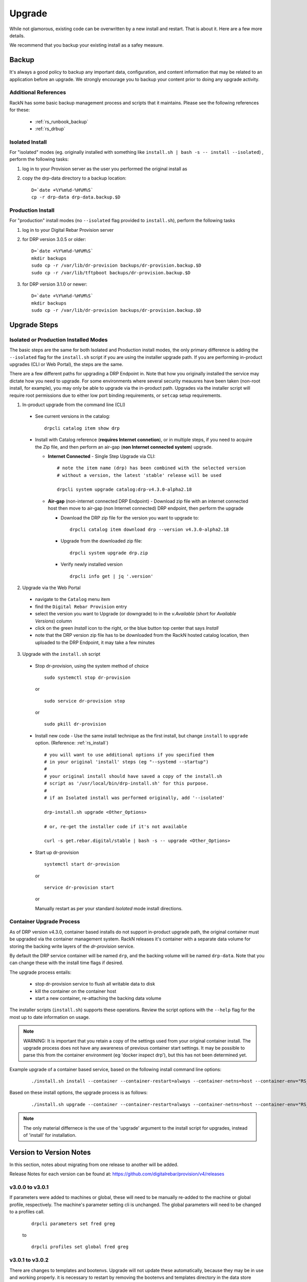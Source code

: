 .. Copyright (c) 2017 RackN Inc.
.. Licensed under the Apache License, Version 2.0 (the "License");
.. Digital Rebar Provision documentation under Digital Rebar master license
.. index::
  pair: Digital Rebar Provision; Upgrade

.. _rs_upgrade:

Upgrade
~~~~~~~

While not glamorous, existing code can be overwritten by a new install and
restart.  That is about it.  Here are a few more details.

We recommend that you backup your existing install as a safey measure.


Backup
======

It's always a good policy to backup any important data, configuration, and
content information that may be related to an application before an upgrade.
We strongly encourage you to backup your content prior to doing any upgrade activity.


Additional References
---------------------

RackN has some basic backup management process and scripts that it maintains.  Please
see the following references for these:

  * :ref:`rs_runbook_backup`
  * :ref:`rs_drbup`


Isolated Install
----------------

For "isolated" modes (eg. originally installed with something like
``install.sh | bash -s -- install --isolated``) , perform the following tasks:

#. log in to your Provision server as the user you performed the original install as
#. copy the drp-data directory to a backup location:
   ::

     D=`date +%Y%m%d-%H%M%S`
     cp -r drp-data drp-data.backup.$D


Production Install
------------------

For "production" install modes (no ``--isolated`` flag provided to ``install.sh``), perform the following tasks

#. log in to  your Digital Rebar Provision server
#. for DRP version 3.0.5 or older:
   ::

     D=`date +%Y%m%d-%H%M%S`
     mkdir backups
     sudo cp -r /var/lib/dr-provision backups/dr-provision.backup.$D
     sudo cp -r /var/lib/tftpboot backups/dr-provision.backup.$D

#. for DRP version 3.1.0 or newer:
   ::

     D=`date +%Y%m%d-%H%M%S`
     mkdir backups
     sudo cp -r /var/lib/dr-provision backups/dr-provision.backup.$D


Upgrade Steps
=============

Isolated or Production Installed Modes
--------------------------------------

The basic steps are the same for both Isolated and Production install modes, the only
primary difference is adding the ``--isolated`` flag for the ``install.sh`` script if
you are using the installer upgrade path.  If you are performing in-product upgrades
(CLI or Web Portal), the steps are the same.

There are a few different paths for upgrading a DRP Endpoint in.  Note that how you
originally installed the service may dictate how you need to upgrade.  For some
environments where several security meausres have been taken (non-root install, for
example), you may only be able to upgrade via the in-product path.  Upgrades via the
installer script will require root permissions due to either low port binding
requirements, or ``setcap`` setup requirements.

1. In-product upgrade from the command line (CLI)

  * See current versions in the catalog:

    ::

       drpcli catalog item show drp

  * Install with Catalog reference (**requires Internet connetion**), or in multiple
    steps, if you need to acquire the Zip file, and then perform an air-gap (**non
    Internet connected system**) upgrade.

    * **Internet Connected** - Single Step Upgrade via CLI:

      ::

        # note the item name (drp) has been combined with the selected version
        # without a version, the latest 'stable' release will be used

        drpcli system upgrade catalog:drp-v4.3.0-alpha2.18

    * **Air-gap** (non-internet connected DRP Endpoint) - Download zip file with an
      internet connected host then move to air-gap (non Internet connected) DRP
      endpoint, then perform the upgrade

      *  Download the DRP zip file for the version you want to upgrade to:

        ::

          drpcli catalog item download drp --version v4.3.0-alpha2.18

      * Upgrade from the downloaded zip file:

        ::

          drpcli system upgrade drp.zip

      * Verify newly installed version

        ::

          drpcli info get | jq '.version'

2. Upgrade via the Web Portal

  * navigate to the ``Catalog`` menu item
  * find the ``Digital Rebar Provision`` entry
  * select the version you want to Upgrade (or downgrade) to in the *v.Available*
    (short for *Available Versions*) column
  * click on the green *Install* icon to the right, or the blue button top center
    that says *Install*
  * note that the DRP version zip file has to be downloaded from the RackN hosted
    catalog location, then uploaded to the DRP Endpoint, it may take a few minutes

3. Upgrade with the ``install.sh`` script

  * Stop dr-provision, using the system method of choice

    ::

      sudo systemctl stop dr-provision

    or

    ::

      sudo service dr-provision stop

    or

    ::

      sudo pkill dr-provision

  * Install new code - Use the same install technique as the first install, but
    change ``install`` to ``upgrade`` option.  (Reference: :ref:`rs_install`)

    ::

      # you will want to use additional options if you specified them
      # in your original 'install' steps (eg "--systemd --startup")
      #
      # your original install should have saved a copy of the install.sh
      # script as '/usr/local/bin/drp-install.sh' for this purpose.
      #
      # if an Isolated install was performed originally, add '--isolated'

      drp-install.sh upgrade <Other_Options>

      # or, re-get the installer code if it's not available

      curl -s get.rebar.digital/stable | bash -s -- upgrade <Other_Options>

  * Start up dr-provision

    ::

      systemctl start dr-provision

    or

    ::

      service dr-provision start

    or

    Manually restart as per your standard *Isolated* mode install directions.


.. _rs_upgrade_container:

Container Upgrade Process
-------------------------

As of DRP version v4.3.0, container based installs do not support in-product
upgrade path, the original container must be upgraded via the container
management system.  RackN releases it's container with a separate data
volume for storing the backing write layers of the *dr-provision* service.

By default the DRP service container will be named ``drp``, and the backing
volume will be named ``drp-data``.  Note that you can change these with the
install time flags if desired.

The upgrade process entails:

  * stop dr-provision service to flush all writable data to disk
  * kill the container on the container host
  * start a new container, re-attaching the backing data volume

The installer scripts (``install.sh``) supports these operations.  Review the
script options with the ``--help`` flag for the most up to date information on
usage.

.. note:: WARNING: It is important that you retain a copy of the settings used
          from your original container install.  The upgrade process does not
          have any awareness of previous container start settings.  It may be
          possible to parse this from the container environment (eg 'docker
          inspect drp'), but this has not been determined yet.

Example upgrade of a container based service, based on the following install
command line options:

  ::

    ./install.sh install --container --container-restart=always --container-netns=host --container-env="RS_METRICS_PORT=8888 RS_BINL_PORT=1104"

Based on these install options, the upgrade process is as follows:

  ::

    ./install.sh upgrade --container --container-restart=always --container-netns=host --container-env="RS_METRICS_PORT=8888 RS_BINL_PORT=1104"

.. note:: The only material differnece is the use of the 'upgrade' argument to the
          install script for upgrades, instead of 'install' for installation.

Version to Version Notes
========================

In this section, notes about migrating from one release to another will be added.

Release Notes for each version can be found at:  https://github.com/digitalrebar/provision/v4/releases

v3.0.0 to v3.0.1
----------------
If parameters were added to machines or global, these will need to be manually re-added to the machine or
global profile, respectively.  The machine's parameter setting cli is unchanged.  The global parameters will
need to be changed to a profiles call.

  ::

    drpcli parameters set fred greg

  to

  ::

    drpcli profiles set global fred greg


v3.0.1 to v3.0.2
----------------
There are changes to templates and bootenvs.  Upgrade will not update these automatically, because they may be in
use and working properly.  it is necessary to restart by removing the bootenvs and templates directory in
the data store directory (usually drp-data/digitalrebar or /var/lib/dr-provision/digitalrebar) and re-uploading
the bootenvs and templates (tools/discovery-load.sh).  Additionally, templates and bootenvs can be manually added and updated,
with drpcli.

v3.0.2 to v3.0.3
----------------
This is a quick turn release to address the issue with updating bootenvs.  This is a CLI code and docs only change.

v3.0.3 to v3.0.4
----------------
Nothing needs to be done.

v3.0.4 to v3.0.5
----------------
Nothing needs to be done.

v3.0.5 to v3.1.0
----------------
`Release Notes for v3.1.0 <https://github.com/digitalrebar/provision/v4/releases/tag/v3.1.0>`_

The v3.1.0 ``install.sh`` script now supports an ``--upgrade`` flag.  Depending on your installation method (eg ``isolated`` or ``production`` mode), the behavior of the flag will alter the installation process slightly.  Please ensure you `Backup`_ your content and configurations first just in case.

For ``isolated`` mode:

  ::

    install.sh --upgrade --isolated install


.. note:: You must be in the same directory path that you performed the initial install from for the upgrade to be successful.


For ``production`` mode:

The ``production`` mode update process will move around several directories and consolidate them to a single location.  In previous versions (v3.0.5 and older), the following two default directories were used in ``production`` mode:

  ::

    /var/lib/dr-provision - Digital Rebar Provision configurations and information
    /var/lib/tftpboot - TFTP boot root directory for serving content when TFTPD service enabled

In DRP v3.1.0 and newer, the content will be moved by the ``--upgrade`` function as follows:

  ::

    /var/lib/dr-provision/digitalrebar - old "dr-provision" directory
    /var/lib/dr-provision/tftpboot - old "tftpboot" directory


.. note:: Digital Rebar Provision version 3.1.0 introduced a new behavior to the ``subnets`` definitions.  ``subnets`` may now be ``enabled`` or ``disableed`` to selectively turn on/off provisioning for a given subnet.  By default, a subnet witll be disabled.  After an upgrade, you MUST enable the subnet for it to function again. See `Subnet Enabled`_ for additional details.


Subnet Enabled
++++++++++++++

Starting in v3.1.0, subnet objects have an enabled flag that allows for subnets to be turned off without deleting them.  This value defaults to false (off).  To enable existing subnets, you will need to do the following for each subnet in your system:

  ::

    drpcli subnets update subnet1 '{ "Enabled": true }'

Replace *subnet1* with the name of your subnet.  You may obtain a list of configured subnets with:

  ::

    drpcli subnets list | jq -r '.[].Name'


v3.1.0 to v3.2.0
----------------

`Release Notes for v3.2.0 <https://github.com/digitalrebar/provision/v4/releases/tag/v3.2.0>`_

There are fairly significant updates to the DRP Contents structure and layout in v3.2.0.  If you are upgrading to v3.2.0 you must remove any Digital Rebar and RackN content that you have installed in your Provisioning endpoint.  The following outline will help you understand the necessary steps.  If you have any issues with the upgrade process, please drop by the Slack #community channel for additional help.

Please read the steps through carefully, and make note of the current contents/plugins you currently have installed.  You will have to re-add these elements again.  You absolutely should backup your existing install prior to this upgrade.

  1. Overview

    Overiew of the update steps necessary, you should do in the following order.

    1. Update DRP to "stable" (v3.2.0)
    #. Remove Old Content
    #. Add Content back that was removed
    #. Update plugins
    #. Fix up things

  2. Updating DRP Endpoint

    If you are running isolated, do this (remove ``--isolated`` if you are not using isolated mode):

    ::

      curl -fsSL get.rebar.digital/stable | bash -s -- upgrade --isolated

    This will force the update of the local binaries to v3.2.0 stable.  Make sure you stop DRP process (``sudo killall dr-provision``, or ``sudo systemctl stop dr-provision.service``).

    Verify that your ``/etc/systemd/services/dr-provision`` start up file is still correct for your environment, if running a production install type.

    Restart DRP (follow ``--isolated`` mode start steps if in isolated mode; or ``sudo systemctl start dr-provision.service``)

    If in ``--isolated`` mode, don’t forget to copy ``drpcli`` and/or ``dr-provision`` binaries to where you prefer to keep them (eg ``$HOME/bin`` or ``/usr/local/bin``, etc... .

  3. Remove old content

    With the rework of content, you need to remove the following content packages if they were previously installed.

    ::

      os-linux
      os-discovery
      drp-community-content (if you are really behind, Digital Rebar Community Content).
      ipmi
      packet
      virtualbox

  4. Put the content back

    Install the new v3.2.0 content packs.  Note that the names have changed, and the mix of "ce-" and non-Community Content names has gone away.  For example; what originally was ``drp-community-content`` which included things like ``ce-sledgehammer`` is now moved to just ``sledgehammer``.  The RackN registered content of ``os-linux`` and ``os-discovery`` have now been folded in to the below content packs.

    ::

      drp-community-content - it is a must just get it.
      task-library - New RackN library of services for doing interesting things.
      drp-community-contrib - this is old or experimental things like centos6 or SL6.

  5. Update the plugins

    If you have any plugins installed, update them now.

    To facilitate version tracking, plugins provide their own content as a injected content from the plugin.  When the plugin is added, it will also add a content layer that will show up in the content packages section.

    Previously, a ``plugin-provider`` was installed separately from a Content of the same name.

  6. Fix things up

    This is mainly if you were using the Community Content version of things (``drp-community-content``, and BootEnvs with a prefix of ``ce-``).  The BootEnvs names change, by removing the prefix of "ce-" from the name.

    Make sure all the bootenvs are up to date and available.  This is a task you should always do after updating content.  If the BootEnv is marked with an "X" in the UX, or ``"Available": false`` from the CLI/API, you'll need to reload the ISO for the BootEnv.

    Then go to *Info & Preferences* and make sure your default stage and bootenvs are still valid.

    - This is where ``ce-sledgehammer`` becomes ``sledgehammer`` and ``ce-discovery`` becomes ``discovery``
    - The same with ``ce-ubuntu-16.04-install`` becomes ``ubuntu-16.04-install``.
    - The same with ``ce-centos-7.4.1708-install`` becomes ``centos-7-install``.

  Example pseudo-script to make changes:

    Please carefully read through this script and make sure it correlates to your installed content.  It is provided only as an example, and will absolutely require (possibly just minor) modifications for your environment.

    YOU MUST MODIFY THE *RACK_AUTH* variable appropriately for the download authentication to work correctly.

    ::

      # see all contents
      drpcli contents list

      # list JUST the names of the contents - note what you have installed,
      # you may need to re-install it below
      drpcli contents list | jq -r '.[].meta.Name' | egrep -v "BackingStore|BasicStore"

      # list which plugins you have installed - note it, you may need to install
      # it below
      drpcli plugin_providers list | jq '.[].Name'

      # go to RackN UX - log in, go to Hamburger menu (upper left, 3 horizontal lines)
      # go to Organization - User Profile - copy your UUID for Unique User Identity
      export CATALOG="https://api.rackn.io/catalog"

      # get raw output of just the content packs
      for CONTENT in `drpcli contents list | jq -r '.[].meta.Name' | egrep -v "BackingStore|BasicStore"`
      do
        echo "remove content:   $CONTENT"
        drpcli contents destroy $CONTENT
      done

      # install content
      for CONTENT in drp-community-content task-library drp-community-contrib
      do
        echo "install content:  $CONTENT"
        curl -s $CATALOG/content/${CONTENT} -o $CONTENT.json
        drpcli contents create -< $CONTENT.json
      done

      # change "plug1", "plug2", etc... to the plugin provider names you need
      # examples:  "slack", "packet-ipmi", "ipmi"
      for PLUGIN in plug1 plug2 plug3
      do
        echo "install plugin:  $PLUGIN"
        curl -s $CATALOG/plugin/${PLUGIN} -o $PLUGIN.json
        drpcli contents create -< $PLUGIN.json
      done

      # Ensure the Stage, Default, and Unknown BootEnv are set to valid values
      # adjust these as appropriate
      drpcli prefs set defaultStage discover defaultBootEnv sledgehammer unknownBootEnv discovery

    Again - make sure you modify things appropriately in the above scriptlet.


Content Changes
+++++++++++++++

Prior to restart Digital Rebar Provision endpoint - you may need to fix the Machines JSON entries for the ``Meta`` field.  It used to be an optional field, but is now required.  If your ``Meta`` field is set to ``null``, or non-existent, DRP will not startup correctly.  You will receive the following error message on start:
  ::

    dr-provision2018/01/07 15:14:01.275082 Extracting Default Assets
    panic: assignment to entry in nil map

To correct the problem, you will need to edit your JSON configuration files for your Machines. You can find your Machines spec files in ``/var/lib/dr-provision/digitalrebar/machines`` if you are running in *production* mode install.  If you are running in *isolated* mode, you will need to locate your ``drp-data`` directory which is in the base directory where you performed the install at; the machines directory will be ``drp-data/digitalrebar/machines``.

There may be two ``Meta`` tags.  You do NOT need to modify the ``Meta`` tag that is located in the *Params* section.

Change the first ``Meta`` tag as follows:
  ::

      # from:
      "Meta":null,

      # to something like:
      "Meta":{"feature-flags":"change-stage-v2"},

It is entirely possible that the ``Meta`` field is completely missing.  If so - inject the full ``Meta`` field as specified above.

``drpcli`` changes
++++++++++++++++++

Please see the `Release Notes <https://github.com/digitalrebar/provision/v4/releases/tag/v3.4.0>`_ for information related to the ``drpcli`` command line changes.  The most notable changes that may impact your use (eg in existing scripts) of the tool:

#. Plugin upload method changed:

  ::

    # prior to v3.4.0
    drpcli plugin_providers upload $PLUGIN as $PLUG_NAME

    # v3.4.0 and newer version method:
    drpcli plugin_providers upload $PLUG_NAME from $PLUGIN

2. Many commands now have new *helper* capabilities.  See each command outputs relevant help statement.

Install Script Changed
++++++++++++++++++++++

There are minor changes to the install script for isolated mode.  Production mode installs are still done and updated the same way.  For isolated, there are some new flags and options.  Please see the commands output for more details or check the updated :ref:`rs_quickstart`.

For current ``install.sh`` script usage information, please run:

  ::

    install.sh --help


For complete details.


